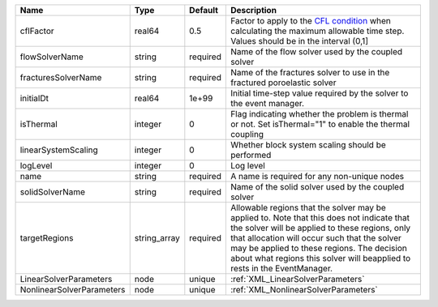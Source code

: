 

========================= ============ ======== ====================================================================================================================================================================================================================================================================================================================== 
Name                      Type         Default  Description                                                                                                                                                                                                                                                                                                            
========================= ============ ======== ====================================================================================================================================================================================================================================================================================================================== 
cflFactor                 real64       0.5      Factor to apply to the `CFL condition <http://en.wikipedia.org/wiki/Courant-Friedrichs-Lewy_condition>`_ when calculating the maximum allowable time step. Values should be in the interval (0,1]                                                                                                                      
flowSolverName            string       required Name of the flow solver used by the coupled solver                                                                                                                                                                                                                                                                     
fracturesSolverName       string       required Name of the fractures solver to use in the fractured poroelastic solver                                                                                                                                                                                                                                                
initialDt                 real64       1e+99    Initial time-step value required by the solver to the event manager.                                                                                                                                                                                                                                                   
isThermal                 integer      0        Flag indicating whether the problem is thermal or not. Set isThermal="1" to enable the thermal coupling                                                                                                                                                                                                                
linearSystemScaling       integer      0        Whether block system scaling should be performed                                                                                                                                                                                                                                                                       
logLevel                  integer      0        Log level                                                                                                                                                                                                                                                                                                              
name                      string       required A name is required for any non-unique nodes                                                                                                                                                                                                                                                                            
solidSolverName           string       required Name of the solid solver used by the coupled solver                                                                                                                                                                                                                                                                    
targetRegions             string_array required Allowable regions that the solver may be applied to. Note that this does not indicate that the solver will be applied to these regions, only that allocation will occur such that the solver may be applied to these regions. The decision about what regions this solver will beapplied to rests in the EventManager. 
LinearSolverParameters    node         unique   :ref:`XML_LinearSolverParameters`                                                                                                                                                                                                                                                                                      
NonlinearSolverParameters node         unique   :ref:`XML_NonlinearSolverParameters`                                                                                                                                                                                                                                                                                   
========================= ============ ======== ====================================================================================================================================================================================================================================================================================================================== 


